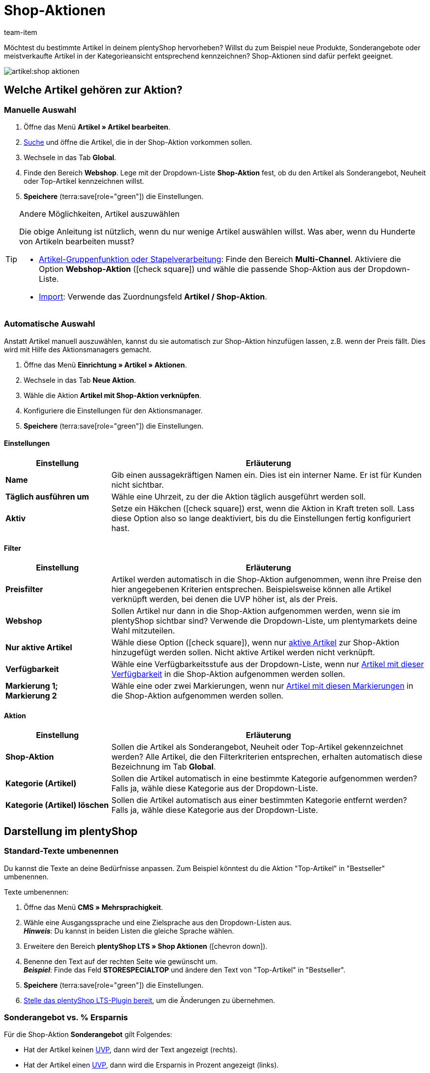 = Shop-Aktionen
:keywords: Angebot, Angebote, Sonderangebot, Sonderangeboten, Neuheit, Neuheiten, Top-Artikel, Shop-Aktion, Shop-Aktionen, Bestseller, Bestsellers, Aktion, Aktionen, Aktionspreis, Angebotspreis, Streichpreis, UVP
:description: Mit Hilfe von Shop-Aktionen kannst du neue Produkte, Sonderangebote und meistverkaufte Artikel im plentyShop kennzeichnen.
:author: team-item

////
zuletzt bearbeitet 07.04.2021
////

Möchtest du bestimmte Artikel in deinem plentyShop hervorheben?
Willst du zum Beispiel neue Produkte, Sonderangebote oder meistverkaufte Artikel in der Kategorieansicht entsprechend kennzeichnen?
Shop-Aktionen sind dafür perfekt geeignet.

image::artikel:shop-aktionen.png[]

[#300]
== Welche Artikel gehören zur Aktion?

[#350]
=== Manuelle Auswahl

. Öffne das Menü *Artikel » Artikel bearbeiten*.
. xref:artikel:suche.adoc#100[Suche] und öffne die Artikel, die in der Shop-Aktion vorkommen sollen.
. Wechsele in das Tab *Global*.
. Finde den Bereich *Webshop*. Lege mit der Dropdown-Liste *Shop-Aktion* fest, ob du den Artikel als Sonderangebot, Neuheit oder Top-Artikel kennzeichnen willst.
. *Speichere* (terra:save[role="green"]) die Einstellungen.

[TIP]
.Andere Möglichkeiten, Artikel auszuwählen
====
Die obige Anleitung ist nützlich, wenn du nur wenige Artikel auswählen willst.
Was aber, wenn du Hunderte von Artikeln bearbeiten musst?

* xref:artikel:massenbearbeitung.adoc#[Artikel-Gruppenfunktion oder Stapelverarbeitung]:
Finde den Bereich *Multi-Channel*.
Aktiviere die Option *Webshop-Aktion* (icon:check-square[role="blue"]) und wähle die passende Shop-Aktion aus der Dropdown-Liste.
* xref:daten:elasticSync-artikel.adoc#20[Import]: Verwende das Zuordnungsfeld *Artikel / Shop-Aktion*.
====

[#400]
=== Automatische Auswahl

Anstatt Artikel manuell auszuwählen, kannst du sie automatisch zur Shop-Aktion hinzufügen lassen, z.B. wenn der Preis fällt.
Dies wird mit Hilfe des Aktionsmanagers gemacht.

. Öffne das Menü *Einrichtung » Artikel » Aktionen*.
. Wechsele in das Tab *Neue Aktion*.
. Wähle die Aktion *Artikel mit Shop-Aktion verknüpfen*.
. Konfiguriere die Einstellungen für den Aktionsmanager.
. *Speichere* (terra:save[role="green"]) die Einstellungen.

[discrete]
==== Einstellungen

[cols="1,3"]
|===
|Einstellung |Erläuterung

| *Name*
|Gib einen aussagekräftigen Namen ein.
Dies ist ein interner Name. Er ist für Kunden nicht sichtbar.

| *Täglich ausführen um*
|Wähle eine Uhrzeit, zu der die Aktion täglich ausgeführt werden soll.

| *Aktiv*
|Setze ein Häkchen (icon:check-square[role="blue"]) erst, wenn die Aktion in Kraft treten soll. Lass diese Option also so lange deaktiviert, bis du die Einstellungen fertig konfiguriert hast.
|===

[discrete]
==== Filter

[cols="1,3"]
|===
|Einstellung |Erläuterung

| *Preisfilter*
|Artikel werden automatisch in die Shop-Aktion aufgenommen, wenn ihre Preise den hier angegebenen Kriterien entsprechen. Beispielsweise können alle Artikel verknüpft werden, bei denen die UVP höher ist, als der Preis.

| *Webshop*
|Sollen Artikel nur dann in die Shop-Aktion aufgenommen werden, wenn sie im plentyShop sichtbar sind? Verwende die Dropdown-Liste, um plentymarkets deine Wahl mitzuteilen.

| *Nur aktive Artikel*
|Wähle diese Option (icon:check-square[role="blue"]), wenn nur xref:artikel:artikel-verwalten.adoc#200[aktive Artikel] zur Shop-Aktion hinzugefügt werden sollen. Nicht aktive Artikel werden nicht verknüpft.

| *Verfügbarkeit*
|Wähle eine Verfügbarkeitsstufe aus der Dropdown-Liste, wenn nur xref:artikel:artikel-verwalten.adoc#200[Artikel mit dieser Verfügbarkeit] in die Shop-Aktion aufgenommen werden sollen.

| *Markierung 1; +
Markierung 2*
|Wähle eine oder zwei Markierungen, wenn nur xref:artikel:markierungen.adoc#300[Artikel mit diesen Markierungen] in die Shop-Aktion aufgenommen werden sollen.
|===

[discrete]
==== Aktion

[cols="1,3"]
|===
|Einstellung |Erläuterung

| *Shop-Aktion*
|Sollen die Artikel als Sonderangebot, Neuheit oder Top-Artikel gekennzeichnet werden? Alle Artikel, die den Filterkriterien entsprechen, erhalten automatisch diese Bezeichnung im Tab *Global*.

| *Kategorie (Artikel)*
|Sollen die Artikel automatisch in eine bestimmte Kategorie aufgenommen werden? Falls ja, wähle diese Kategorie aus der Dropdown-Liste.

| *Kategorie (Artikel) löschen*
|Sollen die Artikel automatisch aus einer bestimmten Kategorie entfernt werden? Falls ja, wähle diese Kategorie aus der Dropdown-Liste.
|===

[#500]
== Darstellung im plentyShop

[#520]
=== Standard-Texte umbenennen

Du kannst die Texte an deine Bedürfnisse anpassen.
Zum Beispiel könntest du die Aktion "Top-Artikel" in "Bestseller" umbenennen.

[.instruction]
Texte umbenennen:

. Öffne das Menü *CMS » Mehrsprachigkeit*.
. Wähle eine Ausgangssprache und eine Zielsprache aus den Dropdown-Listen aus. +
*_Hinweis_*: Du kannst in beiden Listen die gleiche Sprache wählen.
. Erweitere den Bereich *plentyShop LTS » Shop Aktionen* (icon:chevron-down[role="darkGrey"]).
. Benenne den Text auf der rechten Seite wie gewünscht um. +
*_Beispiel_*: Finde das Feld *STORESPECIALTOP* und ändere den Text von "Top-Artikel" in "Bestseller".
. *Speichere* (terra:save[role="green"]) die Einstellungen.
. xref:willkommen:schnelleinstieg-webshop.adoc#270[Stelle das plentyShop LTS-Plugin bereit], um die Änderungen zu übernehmen.

[#540]
=== Sonderangebot vs. % Ersparnis

Für die Shop-Aktion *Sonderangebot* gilt Folgendes:

* Hat der Artikel keinen xref:artikel:preise.adoc#200[UVP], dann wird der Text angezeigt (rechts).
* Hat der Artikel einen xref:artikel:preise.adoc#200[UVP], dann wird die Ersparnis in Prozent angezeigt (links).

image::artikel:shop-aktionen-sonderangebot-prozent.png[]

[#570]
== Fragen und Antworten

[.collapseBox]
.*Kann ich die Texte umbenennen? Ich mag "Sonderangebot", "Neuheit" und "Top-Artikel" nicht.*
--

Ja.
Du kannst die Texte an deine Bedürfnisse anpassen.
Zum Beispiel könntest du die Aktion "Top-Artikel" in "Bestseller" umbenennen.
xref:artikel:shop-aktionen.adoc#520[Weitere Informationen].

--

[.collapseBox]
.*Kann ich einzelne Varianten oder nur ganze Artikel hervorheben?*
--

Shop-Aktionen können nur verwendet werden, um xref:artikel:struktur.adoc#[ganze Artikel] hervorzuheben.
Shop-Aktionen können nicht auf einzelne Varianten angewendet werden.

*_Möglicher Workaround_*:
Würde es für dich in Frage kommen, stattdessen Tags zu verwenden?
Tags sind Schlagwörter oder Phrasen mit denen du spezifische Varianten hervorheben kannst.
Im Gegensatz zu Shop-Aktionen erscheinen Tags allerdings nicht in der Kategorieansicht.
Stattdessen erscheinen sie in der Artikel-Detailansicht oder in einer Artikelliste.

Der Vorgang besteht aus drei Schritten:

* xref:artikel:markierungen.adoc#500[Erstelle die Tags], die du für deine Varianten verwenden möchtest, z.B. "Rarität".
Wähle dabei (icon:check-square[role="blue"]) den Bereich *Variante* und den entsprechenden Mandanten.
* xref:artikel:artikel-verwalten.adoc#268[Verknüpfe deine Varianten mit den Tags].
Versehe zum Beispiel deine seltenen Varianten mit dem "Rarität"-Tag.
* xref:webshop:shop-builder.adoc#_artikelliste[Erstelle eine Artikelliste], um die getaggten Varianten in deinem plentyShop anzuzeigen.
Vergiss nicht die ID deines "Rarität"-Tags anzugeben.

--
